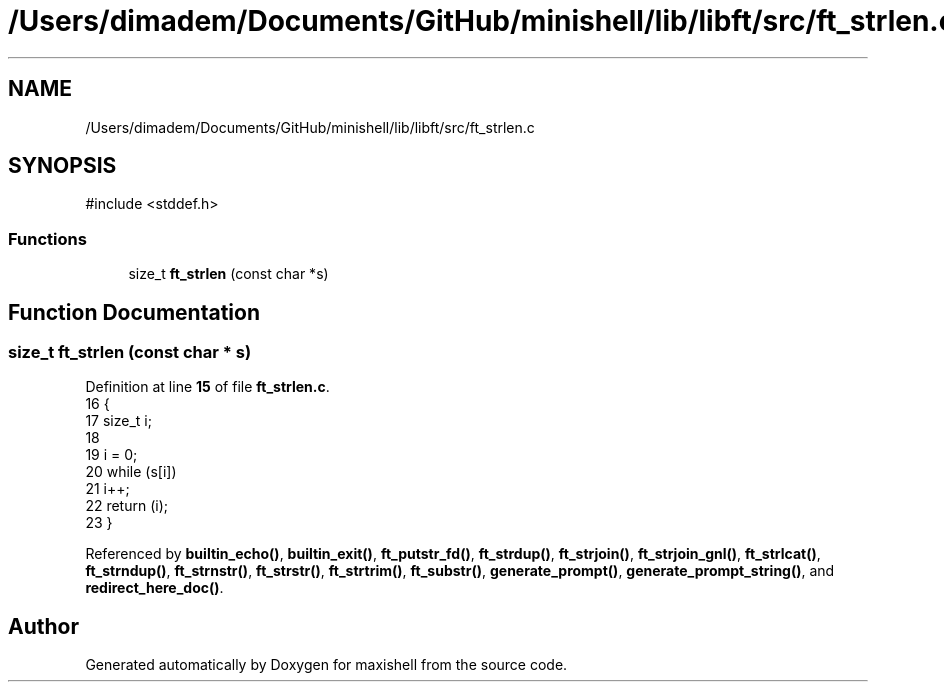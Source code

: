 .TH "/Users/dimadem/Documents/GitHub/minishell/lib/libft/src/ft_strlen.c" 3 "Version 1" "maxishell" \" -*- nroff -*-
.ad l
.nh
.SH NAME
/Users/dimadem/Documents/GitHub/minishell/lib/libft/src/ft_strlen.c
.SH SYNOPSIS
.br
.PP
\fR#include <stddef\&.h>\fP
.br

.SS "Functions"

.in +1c
.ti -1c
.RI "size_t \fBft_strlen\fP (const char *s)"
.br
.in -1c
.SH "Function Documentation"
.PP 
.SS "size_t ft_strlen (const char * s)"

.PP
Definition at line \fB15\fP of file \fBft_strlen\&.c\fP\&.
.nf
16 {
17     size_t  i;
18 
19     i = 0;
20     while (s[i])
21         i++;
22     return (i);
23 }
.PP
.fi

.PP
Referenced by \fBbuiltin_echo()\fP, \fBbuiltin_exit()\fP, \fBft_putstr_fd()\fP, \fBft_strdup()\fP, \fBft_strjoin()\fP, \fBft_strjoin_gnl()\fP, \fBft_strlcat()\fP, \fBft_strndup()\fP, \fBft_strnstr()\fP, \fBft_strstr()\fP, \fBft_strtrim()\fP, \fBft_substr()\fP, \fBgenerate_prompt()\fP, \fBgenerate_prompt_string()\fP, and \fBredirect_here_doc()\fP\&.
.SH "Author"
.PP 
Generated automatically by Doxygen for maxishell from the source code\&.
